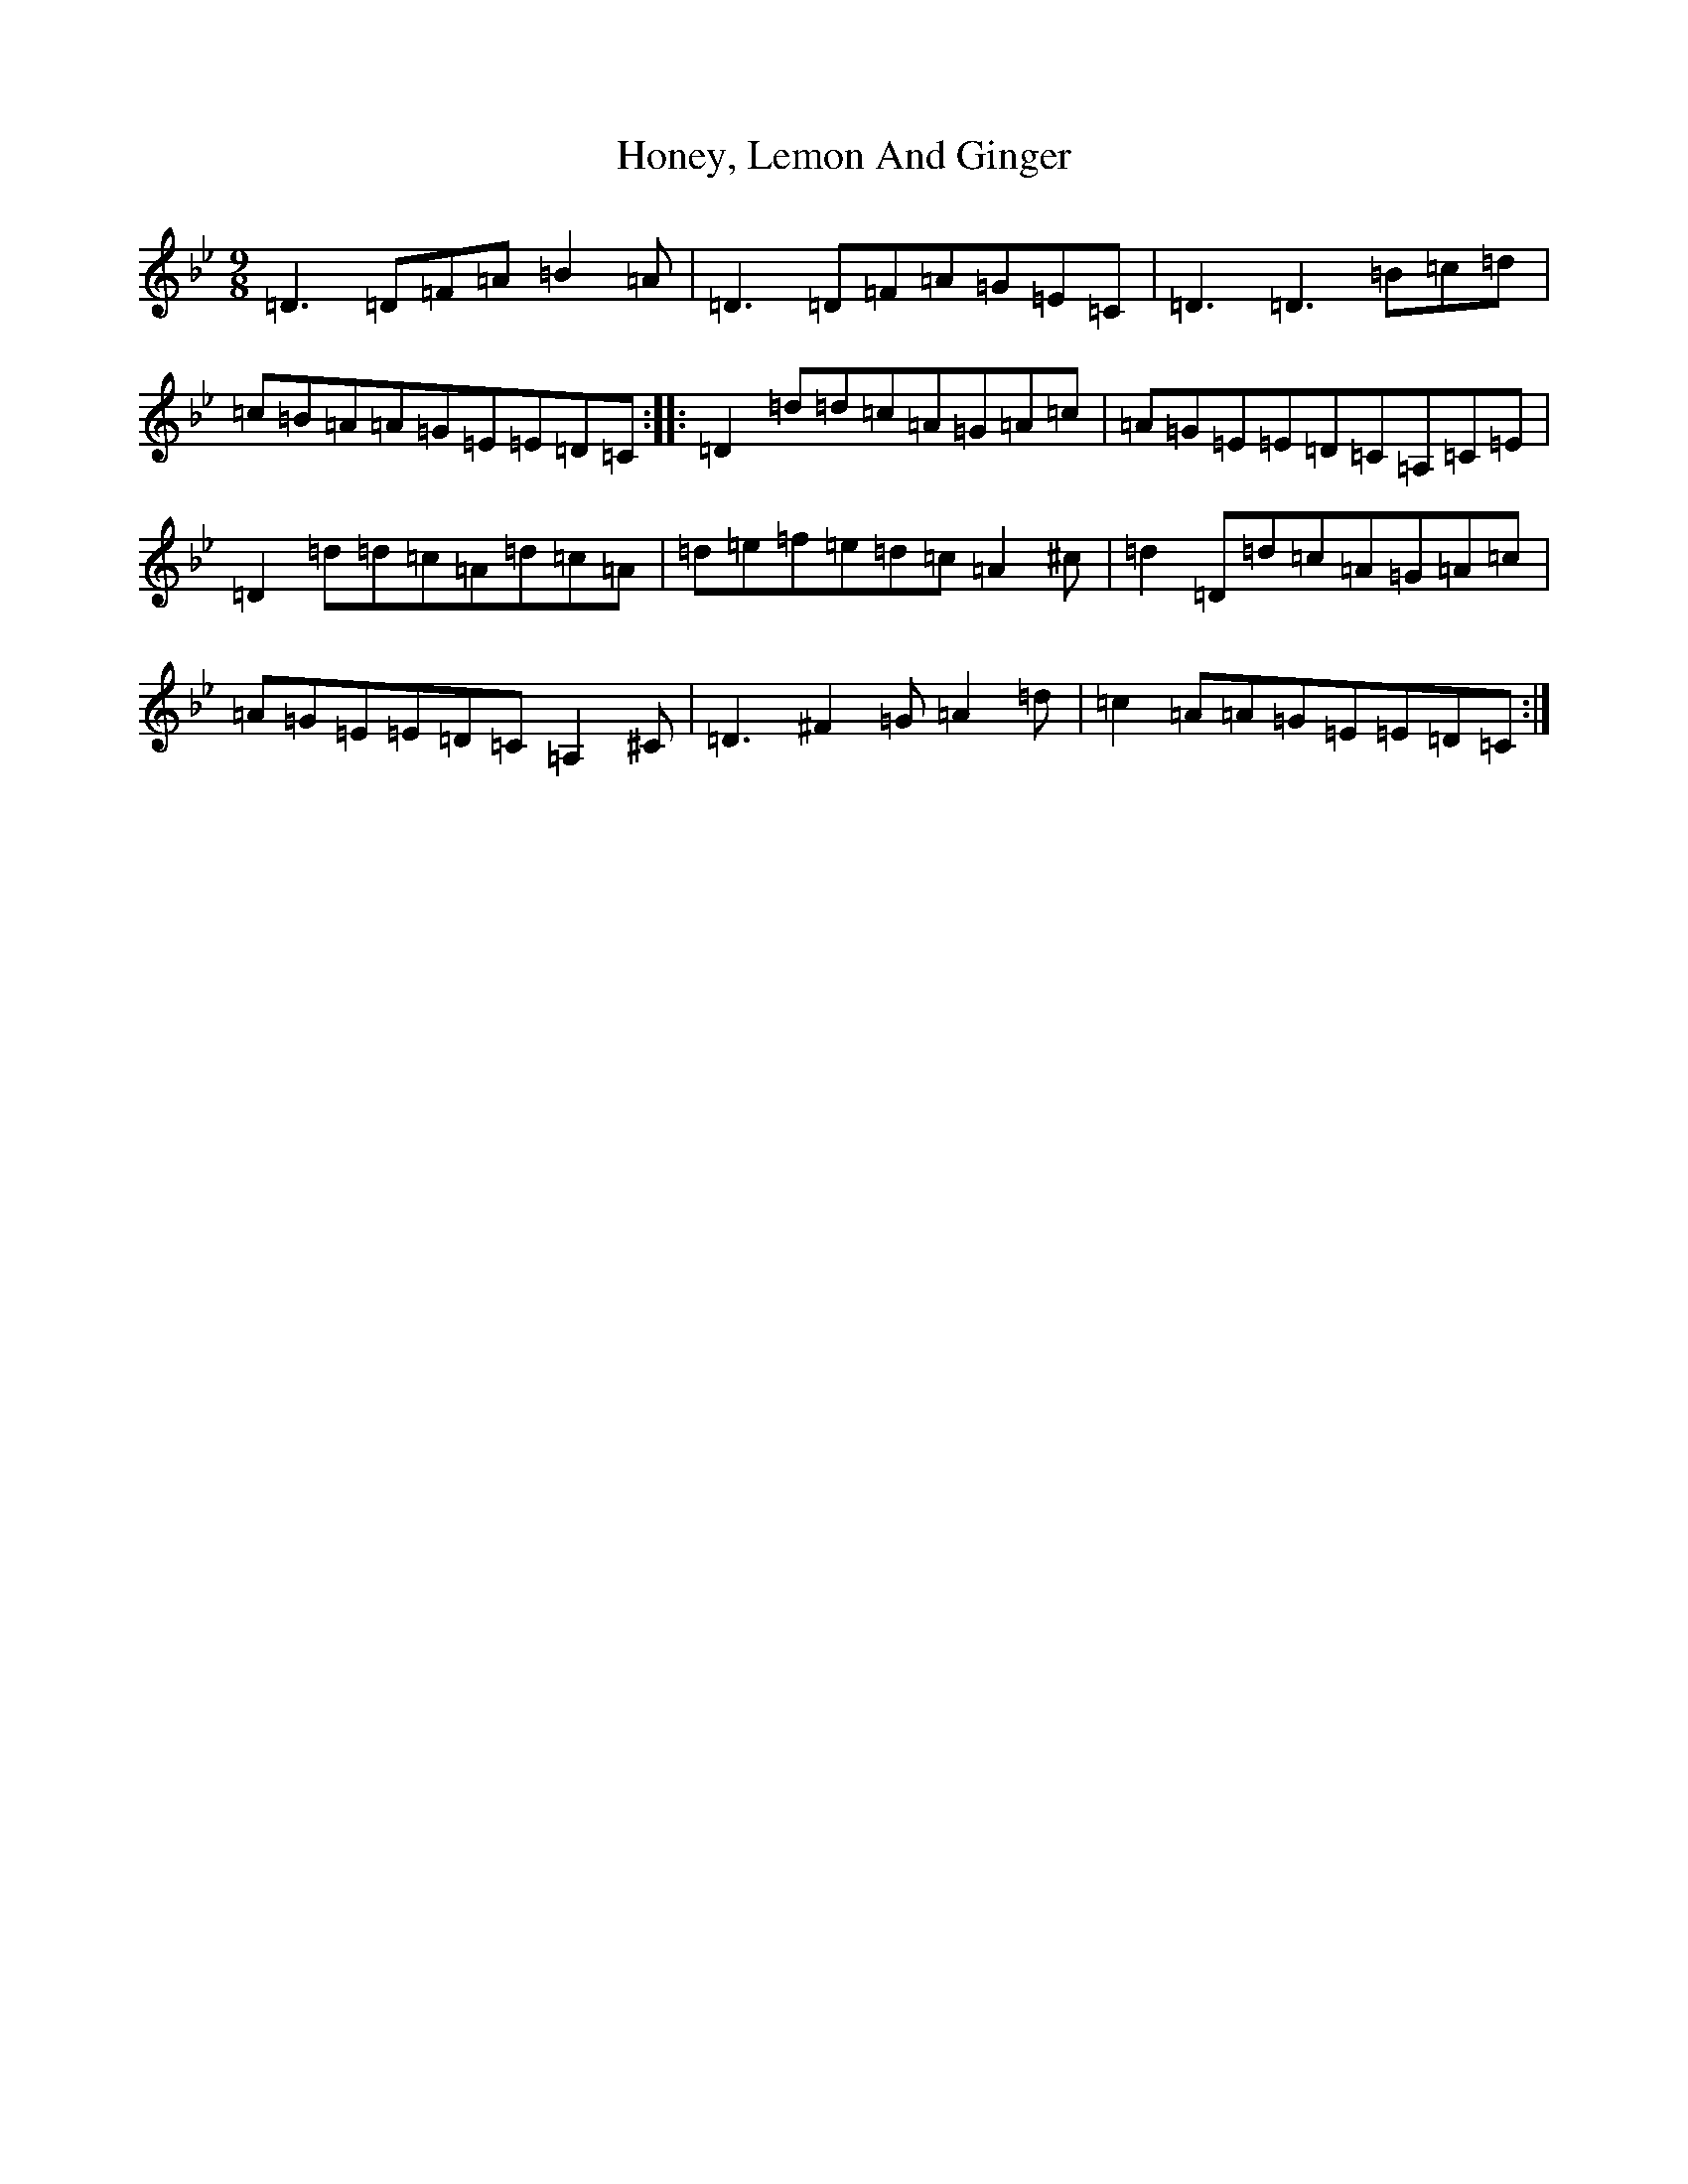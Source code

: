 X: 9291
T: Honey, Lemon And Ginger
S: https://thesession.org/tunes/6226#setting6226
Z: D Dorian
R: slip jig
M:9/8
L:1/8
K: C Dorian
=D3=D=F=A=B2=A|=D3=D=F=A=G=E=C|=D3=D3=B=c=d|=c=B=A=A=G=E=E=D=C:||:=D2=d=d=c=A=G=A=c|=A=G=E=E=D=C=A,=C=E|=D2=d=d=c=A=d=c=A|=d=e=f=e=d=c=A2^c|=d2=D=d=c=A=G=A=c|=A=G=E=E=D=C=A,2^C|=D3^F2=G=A2=d|=c2=A=A=G=E=E=D=C:|